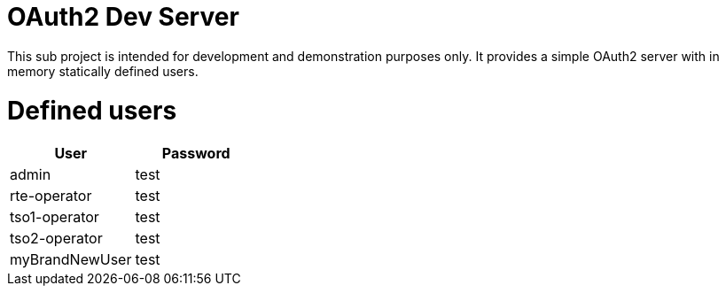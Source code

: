 = OAuth2 Dev Server

This sub project is intended for development and demonstration purposes only. It provides a simple OAuth2 server with in memory
statically defined users.

= Defined users

|===
|User |Password

|admin |test 
|rte-operator |test 
|tso1-operator |test 
|tso2-operator |test 
|myBrandNewUser |test 
|===